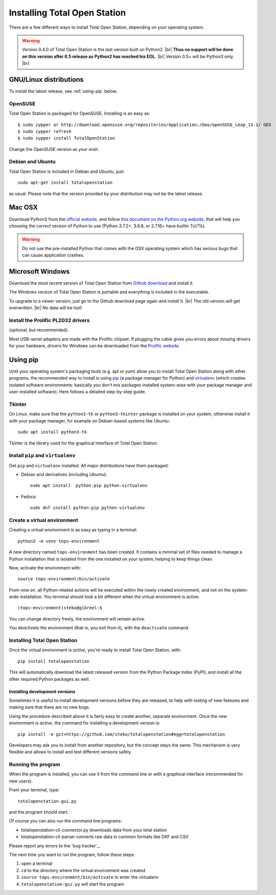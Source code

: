 .. _installing:

=============================
Installing Total Open Station
=============================

There are a few different ways to install Total Open Station,
depending on your operating system.

.. warning::

    Version 0.4.0 of Total Open Station is the last version built on Python2. |br|
    **Thus no support will be done on this version after 0.5 release as Python2 has reached his EOL.** |br|
    Version 0.5+ will be Python3 only. |br|

GNU/Linux distributions
=======================

To install the latest release, see :ref:`using-pip` below.

OpenSUSE
--------

Total Open Station is packaged for OpenSUSE. Installing is as easy as::

   $ sudo zypper ar http://download.opensuse.org/repositories/Application:/Geo/openSUSE_Leap_15.1/ GEO
   $ sudo zypper refresh
   $ sudo zypper install TotalOpenStation

Change the OpenSUSE version as your wish.

Debian and Ubuntu
-----------------

Total Open Station is included in Debian and Ubuntu, just::

    sudo apt-get install totalopenstation

as usual. Please note that the version provided by your distribution may not
be the latest release.

Mac OSX
=======

Download Python3 from the `official website <https://www.python.org/downloads/mac-osx/>`_,
and follow `this document on the Python.org website <https://www.python.org/download/mac/tcltk/>`_,
that will help you choosing the correct version of Python to use
(Python 3.7.2+, 3.6.8, or 2.7.16+ have builtin Tcl/Tk).

.. warning::

   Do not use the pre-installed Python that comes with the OSX operating system
   which has serious bugs that can cause application crashes.

Microsoft Windows
=================

Download the most recent version of Total Open Station from `Github download
<https://github.com/steko/totalopenstation/releases>`_ and install it.

The Windows version of Total Open Station is portable and everything is
included in the executable.

To upgrade to a newer version, just go to the Github download page again
and install it. |br|
The old version will get overwritten. |br|
No data will be lost!


Install the Prolific PL2032 drivers
-----------------------------------

(optional, but recommended).

Most USB-serial adapters are made with the Prolific chipset. If
plugging the cable gives you errors about missing drivers for your
hardware, drivers for Windows can be downloaded from the `Prolific
website <http://www.prolific.com.tw/eng/downloads.asp?ID=31>`_.


.. _using-pip:

Using pip
=========

Until your operating system's packaging tools (e.g. apt or
yum) allow you to install Total Open Station along with other
programs, the recommended way to install is using pip_ (a package
manager for Python) and virtualenv_ (which creates isolated
software environments: basically you don't mix packages installed
system-wise with your package manager and user-installed
software). Here follows a detailed step-by-step guide.

.. _pip: http://www.pip-installer.org/
.. _virtualenv: http://pypi.python.org/pypi/virtualenv

Tkinter
-------

On Linux, make sure that the ``python3-tk`` or ``python3-tkinter`` package is
installed on your system, otherwise install it with your package manager, for
example on Debian-based systems like Ubuntu::

    sudo apt install python3-tk

Tkinter is the library used for the graphical interface of Total Open Station.

Install ``pip`` and ``virtualenv``
----------------------------------

Get ``pip`` and ``virtualenv`` installed. All major distributions have them packaged:

- Debian and derivatives (including Ubuntu)::

    sudo apt install  python-pip python-virtualenv

- Fedora::

    sudo dnf install python-pip python-virtualenv

Create a virtual environment
----------------------------

Creating a virtual environment is as easy as typing in a terminal::

    python3 -m venv tops-environment

A new directory named ``tops-environment`` has been created. It contains a
minimal set of files needed to manage a Python installation that is
isolated from the one installed on your system, helping to keep things
clean.

Now, activate the environment with::

    source tops-environment/bin/activate

From now on, all Python-related actions will be executed within the
newly created environment, and not on the system-wide
installation. You terminal should look a bit different when the
virtual environment is active::

    (tops-environment)steko@gibreel:$

You can change directory freely, the environment will remain active.

You *deactivate* the environment (that is, you exit from it), with the
``deactivate`` command.

Installing Total Open Station
-----------------------------

Once the virtual environment is *active*, you're ready to install
Total Open Station, with::

    pip install totalopenstation

This will automatically download the latest released version from the
Python Package Index (PyPI), and install all the other required Python
packages as well.

Installing development versions
~~~~~~~~~~~~~~~~~~~~~~~~~~~~~~~

Sometimes it is useful to install development versions before they are
released, to help with testing of new features and making sure that
there are no new bugs.

Using the procedure described above it is fairly easy to create
another, separate environment. Once the new environment is *active*,
the command for installing a development version is::

    pip install -e git+https://github.com/steko/totalopenstation#egg=totalopenstation

Developers may ask you to install from another repository, but the
concept stays the same. This mechanism is very flexible and allows to
install and test different versions safely.

Running the program
-------------------

When the program is installed, you can use it from the command line or
with a graphical interface (recommended for new users).

From your terminal, type::

    totalopenstation-gui.py

and the program should start.

Of course you can also run the command line programs:

- totalopenstation-cli-connector.py downloads data from your total station
- totalopenstation-cli-parser converts raw data in common formats like DXF and CSV

Please report any errors to the `bug tracker`_.

The next time you want to run the program, follow these steps:

#. open a terminal
#. ``cd`` to the directory where the virtual environment was created
#. ``source tops-environment/bin/activate`` to enter the virtualenv
#. ``totalopenstation-gui.py`` will start the program
